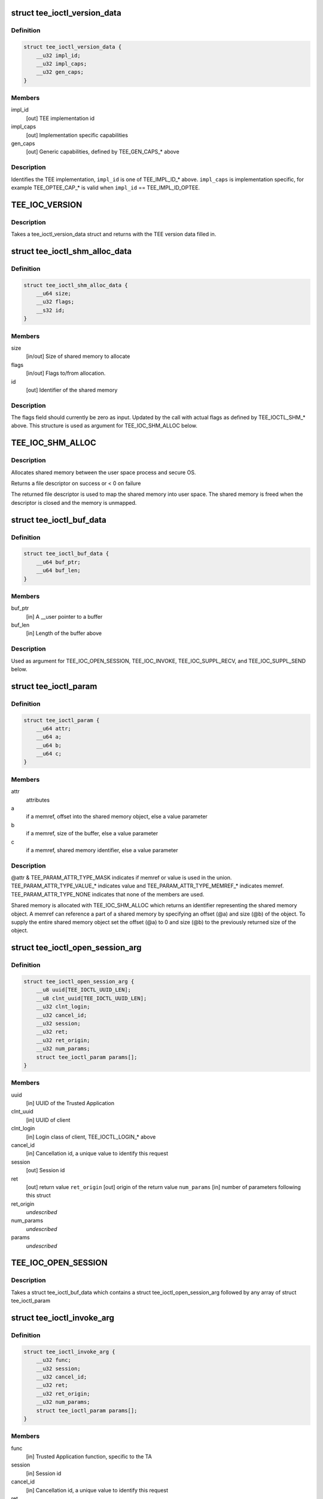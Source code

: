 .. -*- coding: utf-8; mode: rst -*-
.. src-file: include/uapi/linux/tee.h

.. _`tee_ioctl_version_data`:

struct tee_ioctl_version_data
=============================

.. c:type:: struct tee_ioctl_version_data

    TEE version

.. _`tee_ioctl_version_data.definition`:

Definition
----------

.. code-block:: c

    struct tee_ioctl_version_data {
        __u32 impl_id;
        __u32 impl_caps;
        __u32 gen_caps;
    }

.. _`tee_ioctl_version_data.members`:

Members
-------

impl_id
    [out] TEE implementation id

impl_caps
    [out] Implementation specific capabilities

gen_caps
    [out] Generic capabilities, defined by TEE_GEN_CAPS\_\* above

.. _`tee_ioctl_version_data.description`:

Description
-----------

Identifies the TEE implementation, \ ``impl_id``\  is one of TEE_IMPL_ID\_\* above.
\ ``impl_caps``\  is implementation specific, for example TEE_OPTEE_CAP\_\*
is valid when \ ``impl_id``\  == TEE_IMPL_ID_OPTEE.

.. _`tee_ioc_version`:

TEE_IOC_VERSION
===============

.. c:function::  TEE_IOC_VERSION()

    query version of TEE

.. _`tee_ioc_version.description`:

Description
-----------

Takes a tee_ioctl_version_data struct and returns with the TEE version
data filled in.

.. _`tee_ioctl_shm_alloc_data`:

struct tee_ioctl_shm_alloc_data
===============================

.. c:type:: struct tee_ioctl_shm_alloc_data

    Shared memory allocate argument

.. _`tee_ioctl_shm_alloc_data.definition`:

Definition
----------

.. code-block:: c

    struct tee_ioctl_shm_alloc_data {
        __u64 size;
        __u32 flags;
        __s32 id;
    }

.. _`tee_ioctl_shm_alloc_data.members`:

Members
-------

size
    [in/out] Size of shared memory to allocate

flags
    [in/out] Flags to/from allocation.

id
    [out] Identifier of the shared memory

.. _`tee_ioctl_shm_alloc_data.description`:

Description
-----------

The flags field should currently be zero as input. Updated by the call
with actual flags as defined by TEE_IOCTL_SHM\_\* above.
This structure is used as argument for TEE_IOC_SHM_ALLOC below.

.. _`tee_ioc_shm_alloc`:

TEE_IOC_SHM_ALLOC
=================

.. c:function::  TEE_IOC_SHM_ALLOC()

    allocate shared memory

.. _`tee_ioc_shm_alloc.description`:

Description
-----------

Allocates shared memory between the user space process and secure OS.

Returns a file descriptor on success or < 0 on failure

The returned file descriptor is used to map the shared memory into user
space. The shared memory is freed when the descriptor is closed and the
memory is unmapped.

.. _`tee_ioctl_buf_data`:

struct tee_ioctl_buf_data
=========================

.. c:type:: struct tee_ioctl_buf_data

    Variable sized buffer

.. _`tee_ioctl_buf_data.definition`:

Definition
----------

.. code-block:: c

    struct tee_ioctl_buf_data {
        __u64 buf_ptr;
        __u64 buf_len;
    }

.. _`tee_ioctl_buf_data.members`:

Members
-------

buf_ptr
    [in] A \__user pointer to a buffer

buf_len
    [in] Length of the buffer above

.. _`tee_ioctl_buf_data.description`:

Description
-----------

Used as argument for TEE_IOC_OPEN_SESSION, TEE_IOC_INVOKE,
TEE_IOC_SUPPL_RECV, and TEE_IOC_SUPPL_SEND below.

.. _`tee_ioctl_param`:

struct tee_ioctl_param
======================

.. c:type:: struct tee_ioctl_param

    parameter

.. _`tee_ioctl_param.definition`:

Definition
----------

.. code-block:: c

    struct tee_ioctl_param {
        __u64 attr;
        __u64 a;
        __u64 b;
        __u64 c;
    }

.. _`tee_ioctl_param.members`:

Members
-------

attr
    attributes

a
    if a memref, offset into the shared memory object, else a value parameter

b
    if a memref, size of the buffer, else a value parameter

c
    if a memref, shared memory identifier, else a value parameter

.. _`tee_ioctl_param.description`:

Description
-----------

@attr & TEE_PARAM_ATTR_TYPE_MASK indicates if memref or value is used in
the union. TEE_PARAM_ATTR_TYPE_VALUE\_\* indicates value and
TEE_PARAM_ATTR_TYPE_MEMREF\_\* indicates memref. TEE_PARAM_ATTR_TYPE_NONE
indicates that none of the members are used.

Shared memory is allocated with TEE_IOC_SHM_ALLOC which returns an
identifier representing the shared memory object. A memref can reference
a part of a shared memory by specifying an offset (@a) and size (@b) of
the object. To supply the entire shared memory object set the offset
(@a) to 0 and size (@b) to the previously returned size of the object.

.. _`tee_ioctl_open_session_arg`:

struct tee_ioctl_open_session_arg
=================================

.. c:type:: struct tee_ioctl_open_session_arg

    Open session argument

.. _`tee_ioctl_open_session_arg.definition`:

Definition
----------

.. code-block:: c

    struct tee_ioctl_open_session_arg {
        __u8 uuid[TEE_IOCTL_UUID_LEN];
        __u8 clnt_uuid[TEE_IOCTL_UUID_LEN];
        __u32 clnt_login;
        __u32 cancel_id;
        __u32 session;
        __u32 ret;
        __u32 ret_origin;
        __u32 num_params;
        struct tee_ioctl_param params[];
    }

.. _`tee_ioctl_open_session_arg.members`:

Members
-------

uuid
    [in] UUID of the Trusted Application

clnt_uuid
    [in] UUID of client

clnt_login
    [in] Login class of client, TEE_IOCTL_LOGIN\_\* above

cancel_id
    [in] Cancellation id, a unique value to identify this request

session
    [out] Session id

ret
    [out] return value
    \ ``ret_origin``\   [out] origin of the return value
    \ ``num_params``\   [in] number of parameters following this struct

ret_origin
    *undescribed*

num_params
    *undescribed*

params
    *undescribed*

.. _`tee_ioc_open_session`:

TEE_IOC_OPEN_SESSION
====================

.. c:function::  TEE_IOC_OPEN_SESSION()

    opens a session to a Trusted Application

.. _`tee_ioc_open_session.description`:

Description
-----------

Takes a struct tee_ioctl_buf_data which contains a struct
tee_ioctl_open_session_arg followed by any array of struct
tee_ioctl_param

.. _`tee_ioctl_invoke_arg`:

struct tee_ioctl_invoke_arg
===========================

.. c:type:: struct tee_ioctl_invoke_arg

    Invokes a function in a Trusted Application

.. _`tee_ioctl_invoke_arg.definition`:

Definition
----------

.. code-block:: c

    struct tee_ioctl_invoke_arg {
        __u32 func;
        __u32 session;
        __u32 cancel_id;
        __u32 ret;
        __u32 ret_origin;
        __u32 num_params;
        struct tee_ioctl_param params[];
    }

.. _`tee_ioctl_invoke_arg.members`:

Members
-------

func
    [in] Trusted Application function, specific to the TA

session
    [in] Session id

cancel_id
    [in] Cancellation id, a unique value to identify this request

ret
    [out] return value
    \ ``ret_origin``\   [out] origin of the return value
    \ ``num_params``\   [in] number of parameters following this struct

ret_origin
    *undescribed*

num_params
    *undescribed*

params
    *undescribed*

.. _`tee_ioc_invoke`:

TEE_IOC_INVOKE
==============

.. c:function::  TEE_IOC_INVOKE()

    Invokes a function in a Trusted Application

.. _`tee_ioc_invoke.description`:

Description
-----------

Takes a struct tee_ioctl_buf_data which contains a struct
tee_invoke_func_arg followed by any array of struct tee_param

.. _`tee_ioctl_cancel_arg`:

struct tee_ioctl_cancel_arg
===========================

.. c:type:: struct tee_ioctl_cancel_arg

    Cancels an open session or invoke ioctl

.. _`tee_ioctl_cancel_arg.definition`:

Definition
----------

.. code-block:: c

    struct tee_ioctl_cancel_arg {
        __u32 cancel_id;
        __u32 session;
    }

.. _`tee_ioctl_cancel_arg.members`:

Members
-------

cancel_id
    [in] Cancellation id, a unique value to identify this request

session
    [in] Session id, if the session is opened, else set to 0

.. _`tee_ioc_cancel`:

TEE_IOC_CANCEL
==============

.. c:function::  TEE_IOC_CANCEL()

    Cancels an open session or invoke

.. _`tee_ioctl_close_session_arg`:

struct tee_ioctl_close_session_arg
==================================

.. c:type:: struct tee_ioctl_close_session_arg

    Closes an open session

.. _`tee_ioctl_close_session_arg.definition`:

Definition
----------

.. code-block:: c

    struct tee_ioctl_close_session_arg {
        __u32 session;
    }

.. _`tee_ioctl_close_session_arg.members`:

Members
-------

session
    [in] Session id

.. _`tee_ioc_close_session`:

TEE_IOC_CLOSE_SESSION
=====================

.. c:function::  TEE_IOC_CLOSE_SESSION()

    Closes a session

.. _`tee_iocl_supp_recv_arg`:

struct tee_iocl_supp_recv_arg
=============================

.. c:type:: struct tee_iocl_supp_recv_arg

    Receive a request for a supplicant function

.. _`tee_iocl_supp_recv_arg.definition`:

Definition
----------

.. code-block:: c

    struct tee_iocl_supp_recv_arg {
        __u32 func;
        __u32 num_params;
        struct tee_ioctl_param params[];
    }

.. _`tee_iocl_supp_recv_arg.members`:

Members
-------

func
    [in] supplicant function
    \ ``num_params``\   [in/out] number of parameters following this struct

num_params
    *undescribed*

params
    *undescribed*

.. _`tee_iocl_supp_recv_arg.description`:

Description
-----------

@num_params is the number of params that tee-supplicant has room to
receive when input, \ ``num_params``\  is the number of actual params
tee-supplicant receives when output.

.. _`tee_ioc_suppl_recv`:

TEE_IOC_SUPPL_RECV
==================

.. c:function::  TEE_IOC_SUPPL_RECV()

    Receive a request for a supplicant function

.. _`tee_ioc_suppl_recv.description`:

Description
-----------

Takes a struct tee_ioctl_buf_data which contains a struct
tee_iocl_supp_recv_arg followed by any array of struct tee_param

.. _`tee_iocl_supp_send_arg`:

struct tee_iocl_supp_send_arg
=============================

.. c:type:: struct tee_iocl_supp_send_arg

    Send a response to a received request

.. _`tee_iocl_supp_send_arg.definition`:

Definition
----------

.. code-block:: c

    struct tee_iocl_supp_send_arg {
        __u32 ret;
        __u32 num_params;
        struct tee_ioctl_param params[];
    }

.. _`tee_iocl_supp_send_arg.members`:

Members
-------

ret
    [out] return value
    \ ``num_params``\   [in] number of parameters following this struct

num_params
    *undescribed*

params
    *undescribed*

.. _`tee_ioc_suppl_send`:

TEE_IOC_SUPPL_SEND
==================

.. c:function::  TEE_IOC_SUPPL_SEND()

    Receive a request for a supplicant function

.. _`tee_ioc_suppl_send.description`:

Description
-----------

Takes a struct tee_ioctl_buf_data which contains a struct
tee_iocl_supp_send_arg followed by any array of struct tee_param

.. _`tee_ioctl_shm_register_data`:

struct tee_ioctl_shm_register_data
==================================

.. c:type:: struct tee_ioctl_shm_register_data

    Shared memory register argument

.. _`tee_ioctl_shm_register_data.definition`:

Definition
----------

.. code-block:: c

    struct tee_ioctl_shm_register_data {
        __u64 addr;
        __u64 length;
        __u32 flags;
        __s32 id;
    }

.. _`tee_ioctl_shm_register_data.members`:

Members
-------

addr
    [in] Start address of shared memory to register

length
    [in/out] Length of shared memory to register

flags
    [in/out] Flags to/from registration.

id
    [out] Identifier of the shared memory

.. _`tee_ioctl_shm_register_data.description`:

Description
-----------

The flags field should currently be zero as input. Updated by the call
with actual flags as defined by TEE_IOCTL_SHM\_\* above.
This structure is used as argument for TEE_IOC_SHM_REGISTER below.

.. _`tee_ioc_shm_register`:

TEE_IOC_SHM_REGISTER
====================

.. c:function::  TEE_IOC_SHM_REGISTER()

    Register shared memory argument

.. _`tee_ioc_shm_register.description`:

Description
-----------

Registers shared memory between the user space process and secure OS.

Returns a file descriptor on success or < 0 on failure

The shared memory is unregisterred when the descriptor is closed.

.. This file was automatic generated / don't edit.


